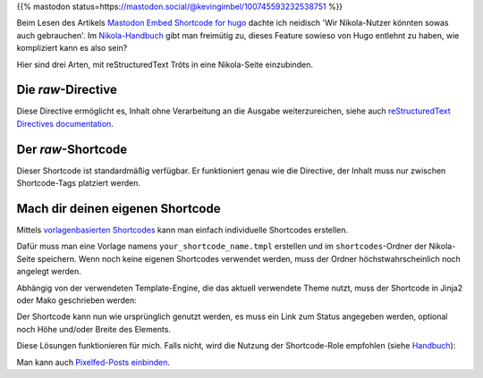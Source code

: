 .. title: Mastodon-Tröts mit Nikola einbetten
.. slug: mastodon-nikola
.. date: 2018-09-18 15:50:16 UTC+02:00
.. tags: nikola,mastodon,fediverse
.. category: socialmedia
.. link: 
.. description: 
.. type: text

{{% mastodon status=https://mastodon.social/@kevingimbel/100745593232538751 %}}

Beim Lesen des Artikels `Mastodon Embed Shortcode for hugo <https://www.kevingimbel.com/mastodon-embed-shortcode-for-hugo/>`_ dachte ich neidisch 'Wir Nikola-Nutzer könnten sowas auch gebrauchen'. Im `Nikola-Handbuch <https://getnikola.com/handbook.html#shortcodes>`_ gibt man freimütig zu, dieses Feature sowieso von Hugo entlehnt zu haben, wie kompliziert kann es also sein?

Hier sind drei Arten, mit reStructuredText Tröts in eine Nikola-Seite einzubinden.

Die *raw*-Directive
*******************

Diese Directive ermöglicht es, Inhalt ohne Verarbeitung an die Ausgabe weiterzureichen, siehe auch `reStructuredText Directives documentation <http://docutils.sourceforge.net/docs/ref/rst/directives.html#raw-data-pass-through>`_.

.. listing:: raw.txt rest
    :end-line: 3

Der *raw*-Shortcode
*******************

Dieser Shortcode ist standardmäßig verfügbar. Er funktioniert genau wie die Directive, der Inhalt muss nur zwischen Shortcode-Tags platziert werden.

.. listing:: raw.txt html
    :start-line: 4
    :end-line: 7

Mach dir deinen eigenen Shortcode
*********************************

Mittels `vorlagenbasierten Shortcodes <https://getnikola.com/extending.html#template-based-shortcodes>`_ kann man einfach individuelle Shortcodes erstellen.

Dafür muss man eine Vorlage namens ``your_shortcode_name.tmpl`` erstellen und im ``shortcodes``-Ordner der Nikola-Seite speichern. Wenn noch keine eigenen Shortcodes verwendet werden, muss der Ordner höchstwahrscheinlich noch angelegt werden.

Abhängig von der verwendeten Template-Engine, die das aktuell verwendete Theme nutzt, muss der Shortcode in Jinja2 oder Mako geschrieben werden:

.. gist:: 52728167ac7d2fe79caf480c291931ea

.. gist:: da438431ca42781045b4d63ac1b9ea5c

Der Shortcode kann nun wie ursprünglich genutzt werden, es muss ein Link zum Status angegeben werden, optional noch Höhe und/oder Breite des Elements.

.. listing:: raw.txt html
    :start-line: 8
    :end-line: 10

Diese Lösungen funktionieren für mich. Falls nicht, wird die Nutzung der Shortcode-Role empfohlen (siehe `Handbuch <https://getnikola.com/handbook.html#using-a-shortcode>`_):

.. listing:: raw.txt rest
    :start-line: 11
    :end-line: 12

Man kann auch `Pixelfed-Posts einbinden <link://slug/embed-pixelfed>`_.